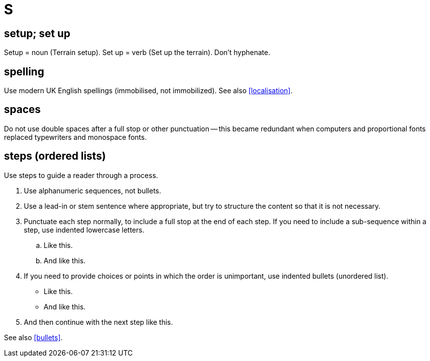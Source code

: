 = S

== setup; set up

Setup = noun ([green]#Terrain setup#).
Set up = verb ([green]#Set up the terrain#).
Don't hyphenate. 

[[spelling]]
== spelling

Use modern UK English spellings ([green]#immobilised#, not [red]#immobilized#). See also <<localisation>>.
 
== spaces

Do not use double spaces after a full stop or other punctuation -- this became redundant when computers and proportional fonts replaced typewriters and monospace fonts. 

[[steps]] 
== steps (ordered lists)

Use steps to guide a reader through a process.

. Use alphanumeric sequences, not bullets.
. Use a lead-in or stem sentence where appropriate, but try to structure the content so that it is not necessary.
. Punctuate each step normally, to include a full stop at the end of each step.
If you need to include a sub-sequence within a step, use indented lowercase letters. 
 .. Like this. 
 .. And like this. 
. If you need to provide choices or points in which the order is unimportant, use indented bullets (unordered list). 
 ** Like this. 
 ** And like this. 
. And then continue with the next step like this. 

See also <<bullets>>.